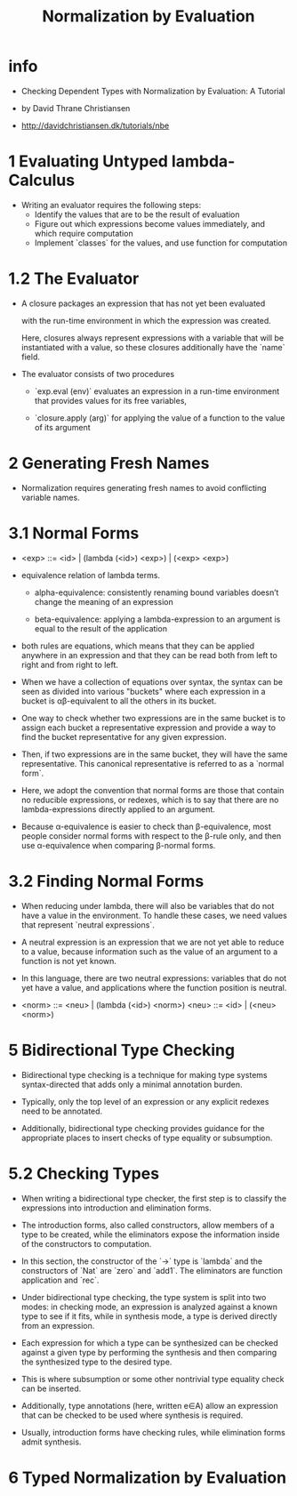 #+title: Normalization by Evaluation

* info

  - Checking Dependent Types
    with Normalization by Evaluation: A Tutorial

  - by David Thrane Christiansen

  - http://davidchristiansen.dk/tutorials/nbe

* 1 Evaluating Untyped lambda-Calculus

  - Writing an evaluator requires the following steps:
    - Identify the values that are to be the result of evaluation
    - Figure out which expressions become values immediately,
      and which require computation
    - Implement `classes` for the values,
      and use function for computation

* 1.2 The Evaluator

  - A closure packages an expression
    that has not yet been evaluated

    with the run-time environment
    in which the expression was created.

    Here, closures always represent expressions with a variable
    that will be instantiated with a value,
    so these closures additionally have the `name` field.

  - The evaluator consists of two procedures

    - `exp.eval (env)`
      evaluates an expression in a run-time environment that
      provides values for its free variables,

    - `closure.apply (arg)`
      for applying the value of a function
      to the value of its argument

* 2 Generating Fresh Names

  - Normalization requires generating fresh names
    to avoid conflicting variable names.

* 3.1 Normal Forms

  - <exp> ::= <id> | (lambda (<id>) <exp>) | (<exp> <exp>)

  - equivalence relation of lambda terms.

    - alpha-equivalence:
      consistently renaming bound variables
      doesn’t change the meaning of an expression

    - beta-equivalence:
      applying a lambda-expression to an argument
      is equal to the result of the application

  - both rules are equations, which means that
    they can be applied anywhere in an expression
    and that they can be read both from left to right
    and from right to left.

  - When we have a collection of equations over syntax,
    the syntax can be seen as divided into various "buckets"
    where each expression in a bucket
    is αβ-equivalent to all the others in its bucket.

  - One way to check whether two expressions are in the same bucket
    is to assign each bucket a representative expression
    and provide a way to find the bucket representative
    for any given expression.

  - Then, if two expressions are in the same bucket,
    they will have the same representative.
    This canonical representative is referred to as a `normal form`.

  - Here, we adopt the convention that normal forms are those
    that contain no reducible expressions, or redexes,
    which is to say that there are no lambda-expressions
    directly applied to an argument.

  - Because α-equivalence is easier to check than β-equivalence,
    most people consider normal forms with respect to the β-rule only,
    and then use α-equivalence when comparing β-normal forms.

* 3.2 Finding Normal Forms

  - When reducing under lambda,
    there will also be variables that
    do not have a value in the environment.
    To handle these cases,
    we need values that represent `neutral expressions`.

  - A neutral expression is an expression that
    we are not yet able to reduce to a value,
    because information such as
    the value of an argument to a function is not yet known.

  - In this language, there are two neutral expressions:
    variables that do not yet have a value,
    and applications where the function position is neutral.

  - <norm> ::= <neu> | (lambda (<id>) <norm>)
    <neu> ::= <id> | (<neu> <norm>)

* 5 Bidirectional Type Checking

  - Bidirectional type checking is a technique
    for making type systems syntax-directed
    that adds only a minimal annotation burden.

  - Typically, only the top level of an expression
    or any explicit redexes need to be annotated.

  - Additionally, bidirectional type checking provides guidance
    for the appropriate places to insert checks
    of type equality or subsumption.

* 5.2 Checking Types

  - When writing a bidirectional type checker,
    the first step is to classify the expressions
    into introduction and elimination forms.

  - The introduction forms, also called constructors,
    allow members of a type to be created,
    while the eliminators expose the information
    inside of the constructors to computation.

  - In this section,
    the constructor of the `->` type is `lambda`
    and the constructors of `Nat` are `zero` and `add1`.
    The eliminators are function application and `rec`.

  - Under bidirectional type checking,
    the type system is split into two modes:
    in checking mode, an expression is
    analyzed against a known type to see if it fits,
    while in synthesis mode,
    a type is derived directly from an expression.

  - Each expression for which a type can be synthesized
    can be checked against a given type
    by performing the synthesis
    and then comparing the synthesized type to the desired type.

  - This is where subsumption
    or some other nontrivial type equality check can be inserted.

  - Additionally, type annotations (here, written e∈A)
    allow an expression that can be checked
    to be used where synthesis is required.

  - Usually, introduction forms have checking rules,
    while elimination forms admit synthesis.

* 6 Typed Normalization by Evaluation
